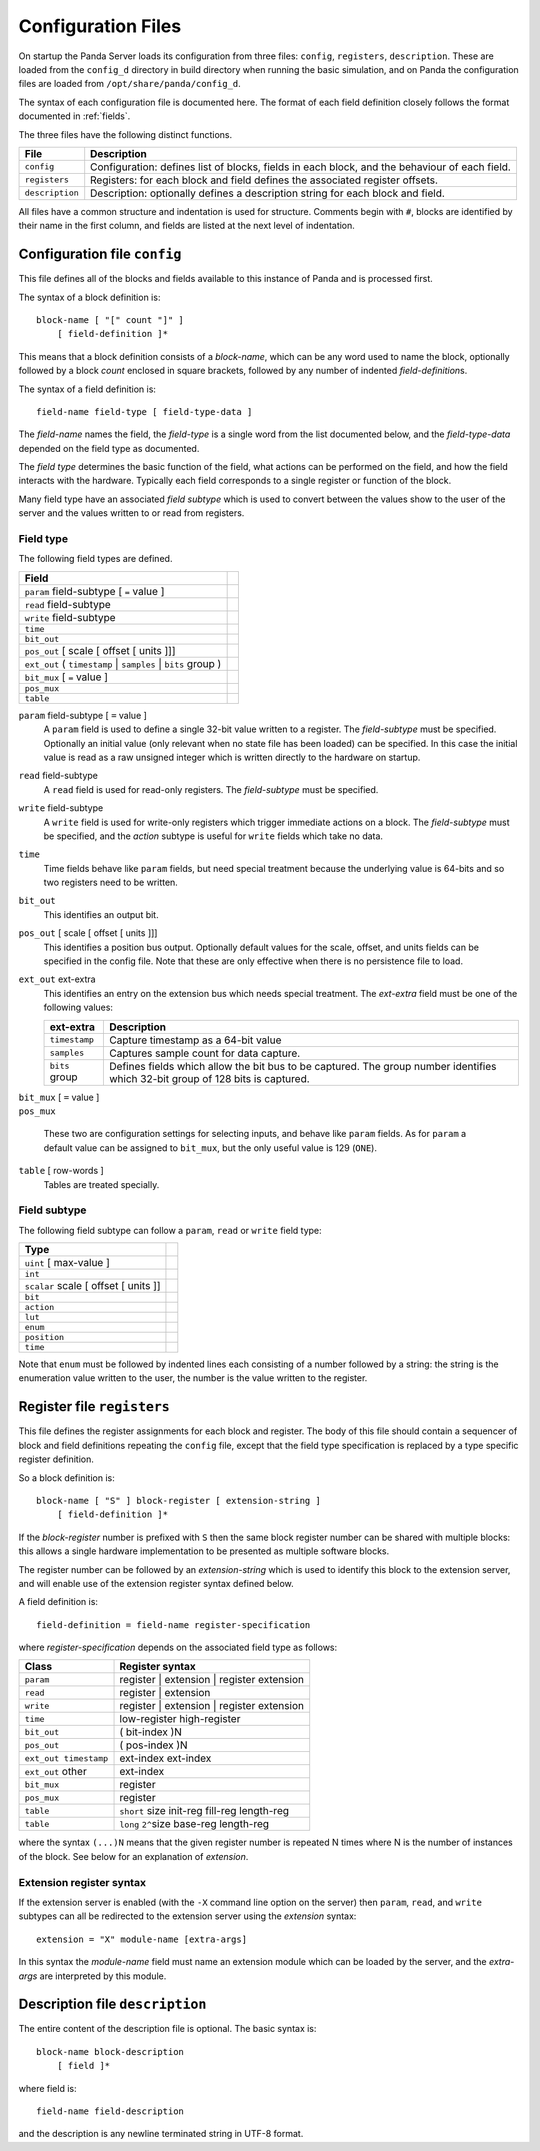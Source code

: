 Configuration Files
===================

On startup the Panda Server loads its configuration from three files:
``config``, ``registers``, ``description``.  These are loaded from the
``config_d`` directory in build directory when running the basic simulation, and
on Panda the configuration files are loaded from ``/opt/share/panda/config_d``.

The syntax of each configuration file is documented here.  The format of each
field definition closely follows the format documented in :ref:`fields`.

The three files have the following distinct functions.

=============== ===============================================================
File            Description
=============== ===============================================================
``config``      Configuration: defines list of blocks, fields in each block,
                and the behaviour of each field.
``registers``   Registers: for each block and field defines the associated
                register offsets.
``description`` Description: optionally defines a description string for each
                block and field.
=============== ===============================================================

All files have a common structure and indentation is used for structure.
Comments begin with ``#``, blocks are identified by their name in the first
column, and fields are listed at the next level of indentation.


Configuration file ``config``
-----------------------------

This file defines all of the blocks and fields available to this instance of
Panda and is processed first.

The syntax of a block definition is::

    block-name [ "[" count "]" ]
        [ field-definition ]*

This means that a block definition consists of a `block-name`, which can be any
word used to name the block, optionally followed by a block `count` enclosed in
square brackets, followed by any number of indented `field-definition`\ s.

The syntax of a field definition is::

    field-name field-type [ field-type-data ]

The `field-name` names the field, the `field-type` is a single word from the
list documented below, and the `field-type-data` depended on the field type as
documented.

The `field type` determines the basic function of the field, what actions can
be performed on the field, and how the field interacts with the hardware.
Typically each field corresponds to a single register or function of the block.

Many field type have an associated `field subtype` which is used to convert
between the values show to the user of the server and the values written to or
read from registers.

Field type
~~~~~~~~~~

The following field types are defined.

============================================================================== =
Field
============================================================================== =
``param`` field-subtype [ ``=`` value ]
``read`` field-subtype
``write`` field-subtype
``time``
``bit_out``
``pos_out`` [ scale [ offset [ units ]]]
``ext_out`` ( ``timestamp`` | ``samples`` | ``bits`` group )
``bit_mux`` [ ``=`` value ]
``pos_mux``
``table``
============================================================================== =

``param`` field-subtype [ ``=`` value ]
    A ``param`` field is used to define a single 32-bit value written to a
    register.  The `field-subtype` must be specified.  Optionally an initial
    value (only relevant when no state file has been loaded) can be specified.
    In this case the initial value is read as a raw unsigned integer which is
    written directly to the hardware on startup.

``read`` field-subtype
    A ``read`` field is used for read-only registers.  The `field-subtype` must
    be specified.

``write`` field-subtype
    A ``write`` field is used for write-only registers which trigger immediate
    actions on a block.  The `field-subtype` must be specified, and the `action`
    subtype is useful for ``write`` fields which take no data.

``time``
    Time fields behave like ``param`` fields, but need special treatment because
    the underlying value is 64-bits and so two registers need to be written.

``bit_out``
    This identifies an output bit.

``pos_out`` [ scale [ offset [ units ]]]
    This identifies a position bus output.  Optionally default values for the
    scale, offset, and units fields can be specified in the config file.  Note
    that these are only effective when there is no persistence file to load.

``ext_out`` ext-extra
    This identifies an entry on the extension bus which needs special treatment.
    The `ext-extra` field must be one of the following values:

    =============== ============================================================
    ext-extra       Description
    =============== ============================================================
    ``timestamp``   Capture timestamp as a 64-bit value
    ``samples``     Captures sample count for data capture.
    ``bits`` group  Defines fields which allow the bit bus to be captured.  The
                    group number identifies which 32-bit group of 128 bits is
                    captured.
    =============== ============================================================

| ``bit_mux`` [ ``=`` value ]
| ``pos_mux``

    These two are configuration settings for selecting inputs, and behave like
    ``param`` fields.  As for ``param`` a default value can be assigned to
    ``bit_mux``, but the only useful value is 129 (``ONE``).

``table`` [ row-words ]
    Tables are treated specially.

Field subtype
~~~~~~~~~~~~~

The following field subtype can follow a ``param``, ``read`` or ``write`` field
type:

============================================================================== =
Type
============================================================================== =
``uint`` [ max-value ]
``int``
``scalar`` scale [ offset [ units ]]
``bit``
``action``
``lut``
``enum``
``position``
``time``
============================================================================== =

Note that ``enum`` must be followed by indented lines each consisting of a
number followed by a string: the string is the enumeration value written to
the user, the number is the value written to the register.


Register file ``registers``
---------------------------

This file defines the register assignments for each block and register.  The
body of this file should contain a sequencer of block and field definitions
repeating the ``config`` file, except that the field type specification is
replaced by a type specific register definition.

So a block definition is::

    block-name [ "S" ] block-register [ extension-string ]
        [ field-definition ]*

If the `block-register` number is prefixed with ``S`` then the same block
register number can be shared with multiple blocks: this allows a single
hardware implementation to be presented as multiple software blocks.

The register number can be followed by an `extension-string` which is used to
identify this block to the extension server, and will enable use of the
extension register syntax defined below.

A field definition is::

    field-definition = field-name register-specification

where `register-specification` depends on the associated field type as
follows:

======================= ========================================================
Class                   Register syntax
======================= ========================================================
``param``               register | extension | register extension
``read``                register | extension
``write``               register | extension | register extension
``time``                low-register high-register
``bit_out``             ( bit-index )N
``pos_out``             ( pos-index )N
``ext_out timestamp``   ext-index ext-index
``ext_out`` other       ext-index
``bit_mux``             register
``pos_mux``             register
``table``               ``short`` size init-reg fill-reg length-reg
``table``               ``long`` ``2^``\ size base-reg length-reg
======================= ========================================================

where the syntax ``(...)N`` means that the given register number is repeated N
times where N is the number of instances of the block.  See below for an
explanation of `extension`.

Extension register syntax
~~~~~~~~~~~~~~~~~~~~~~~~~

If the extension server is enabled (with the ``-X`` command line option on the
server) then ``param``, ``read``, and ``write`` subtypes can all be redirected
to the extension server using the `extension` syntax::

    extension = "X" module-name [extra-args]

In this syntax the `module-name` field must name an extension module which can
be loaded by the server, and the `extra-args` are interpreted by this module.


Description file ``description``
--------------------------------

The entire content of the description file is optional.  The basic syntax is::

    block-name block-description
        [ field ]*

where field is::

    field-name field-description

and the description is any newline terminated string in UTF-8 format.
